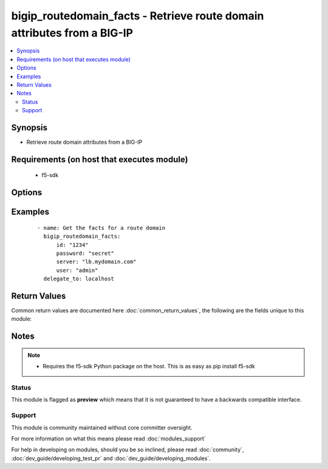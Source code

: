 .. _bigip_routedomain_facts:


bigip_routedomain_facts - Retrieve route domain attributes from a BIG-IP
++++++++++++++++++++++++++++++++++++++++++++++++++++++++++++++++++++++++

.. versionadded:: 2.2


.. contents::
   :local:
   :depth: 2


Synopsis
--------

* Retrieve route domain attributes from a BIG-IP


Requirements (on host that executes module)
-------------------------------------------

  * f5-sdk


Options
-------

.. raw:: html

    <table border=1 cellpadding=4>
    <tr>
    <th class="head">parameter</th>
    <th class="head">required</th>
    <th class="head">default</th>
    <th class="head">choices</th>
    <th class="head">comments</th>
    </tr>
                <tr><td>id<br/><div style="font-size: small;"></div></td>
    <td>yes</td>
    <td></td>
        <td></td>
        <td><div>The unique identifying integer representing the route domain.</div>        </td></tr>
                <tr><td>partition<br/><div style="font-size: small;"></div></td>
    <td>no</td>
    <td>Common</td>
        <td></td>
        <td><div>The partition the route domain resides on</div>        </td></tr>
                <tr><td>password<br/><div style="font-size: small;"></div></td>
    <td>yes</td>
    <td></td>
        <td></td>
        <td><div>BIG-IP password</div>        </td></tr>
                <tr><td>server<br/><div style="font-size: small;"></div></td>
    <td>yes</td>
    <td></td>
        <td></td>
        <td><div>BIG-IP host</div>        </td></tr>
                <tr><td>user<br/><div style="font-size: small;"></div></td>
    <td>yes</td>
    <td></td>
        <td></td>
        <td><div>BIG-IP username</div>        </td></tr>
                <tr><td>validate_certs<br/><div style="font-size: small;"></div></td>
    <td>no</td>
    <td>True</td>
        <td></td>
        <td><div>If <code>no</code>, SSL certificates will not be validated. This should only be used on personally controlled sites using self-signed certificates.</div>        </td></tr>
        </table>
    </br>



Examples
--------

 ::

    
    - name: Get the facts for a route domain
      bigip_routedomain_facts:
          id: "1234"
          password: "secret"
          server: "lb.mydomain.com"
          user: "admin"
      delegate_to: localhost

Return Values
-------------

Common return values are documented here :doc:`common_return_values`, the following are the fields unique to this module:

.. raw:: html

    <table border=1 cellpadding=4>
    <tr>
    <th class="head">name</th>
    <th class="head">description</th>
    <th class="head">returned</th>
    <th class="head">type</th>
    <th class="head">sample</th>
    </tr>

        <tr>
        <td> service_policy </td>
        <td> Service policy to associate with the route domain </td>
        <td align=center> changed </td>
        <td align=center> string </td>
        <td align=center> /Common/abc </td>
    </tr>
            <tr>
        <td> description </td>
        <td> Descriptive text that identifies the route domain </td>
        <td align=center> changed </td>
        <td align=center> string </td>
        <td align=center> The foo route domain </td>
    </tr>
            <tr>
        <td> connection_limit </td>
        <td> Maximum number of concurrent connections allowed for the route domain
 </td>
        <td align=center> changed </td>
        <td align=center> integer </td>
        <td align=center> 0 </td>
    </tr>
            <tr>
        <td> strict </td>
        <td> Whether the system enforces cross-routing restrictions </td>
        <td align=center> changed </td>
        <td align=center> string </td>
        <td align=center> enabled </td>
    </tr>
            <tr>
        <td> routing_protocol </td>
        <td> Dynamic routing protocols for the system to use in the route domain
 </td>
        <td align=center> changed </td>
        <td align=center> list </td>
        <td align=center> ['BGP', 'OSPFv2'] </td>
    </tr>
            <tr>
        <td> bwc_policy </td>
        <td> Bandwidth controller for the route domain </td>
        <td align=center> changed </td>
        <td align=center> string </td>
        <td align=center> /Common/foo </td>
    </tr>
            <tr>
        <td> evict_policy </td>
        <td> Eviction policy to use with this route domain </td>
        <td align=center> changed </td>
        <td align=center> string </td>
        <td align=center> /Common/default-eviction-policy </td>
    </tr>
            <tr>
        <td> vlans </td>
        <td> VLANs for the system to use in the route domain </td>
        <td align=center> changed </td>
        <td align=center> list </td>
        <td align=center> ['/Common/abc', '/Common/xyz'] </td>
    </tr>
            <tr>
        <td> id </td>
        <td> ID of the route domain </td>
        <td align=center> changed </td>
        <td align=center> integer </td>
        <td align=center> 1234 </td>
    </tr>
        
    </table>
    </br></br>

Notes
-----

.. note::
    - Requires the f5-sdk Python package on the host. This is as easy as pip install f5-sdk



Status
~~~~~~

This module is flagged as **preview** which means that it is not guaranteed to have a backwards compatible interface.


Support
~~~~~~~

This module is community maintained without core committer oversight.

For more information on what this means please read :doc:`modules_support`


For help in developing on modules, should you be so inclined, please read :doc:`community`, :doc:`dev_guide/developing_test_pr` and :doc:`dev_guide/developing_modules`.